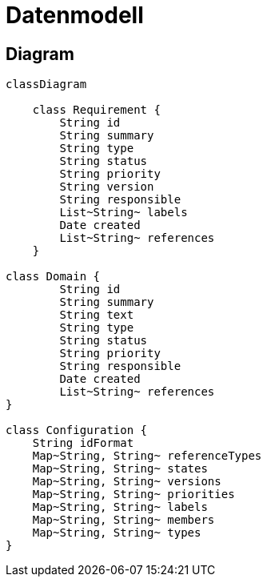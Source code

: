 = Datenmodell
:type: Class
:status: Implemented
:version: 1.0
:priority: Kritisch
:responsible: Core Team
:created: 2025-09-14
:labels: foundation, plugin, intellij
:references: <<enables:STEP-1-005>>

== Diagram

[mermaid]
....
classDiagram

    class Requirement {
        String id
        String summary
        String type
        String status
        String priority
        String version
        String responsible
        List~String~ labels
        Date created
        List~String~ references
    }

class Domain {
        String id
        String summary
        String text
        String type
        String status
        String priority
        String responsible
        Date created
        List~String~ references
}

class Configuration {
    String idFormat
    Map~String, String~ referenceTypes
    Map~String, String~ states
    Map~String, String~ versions
    Map~String, String~ priorities
    Map~String, String~ labels
    Map~String, String~ members
    Map~String, String~ types
}
....